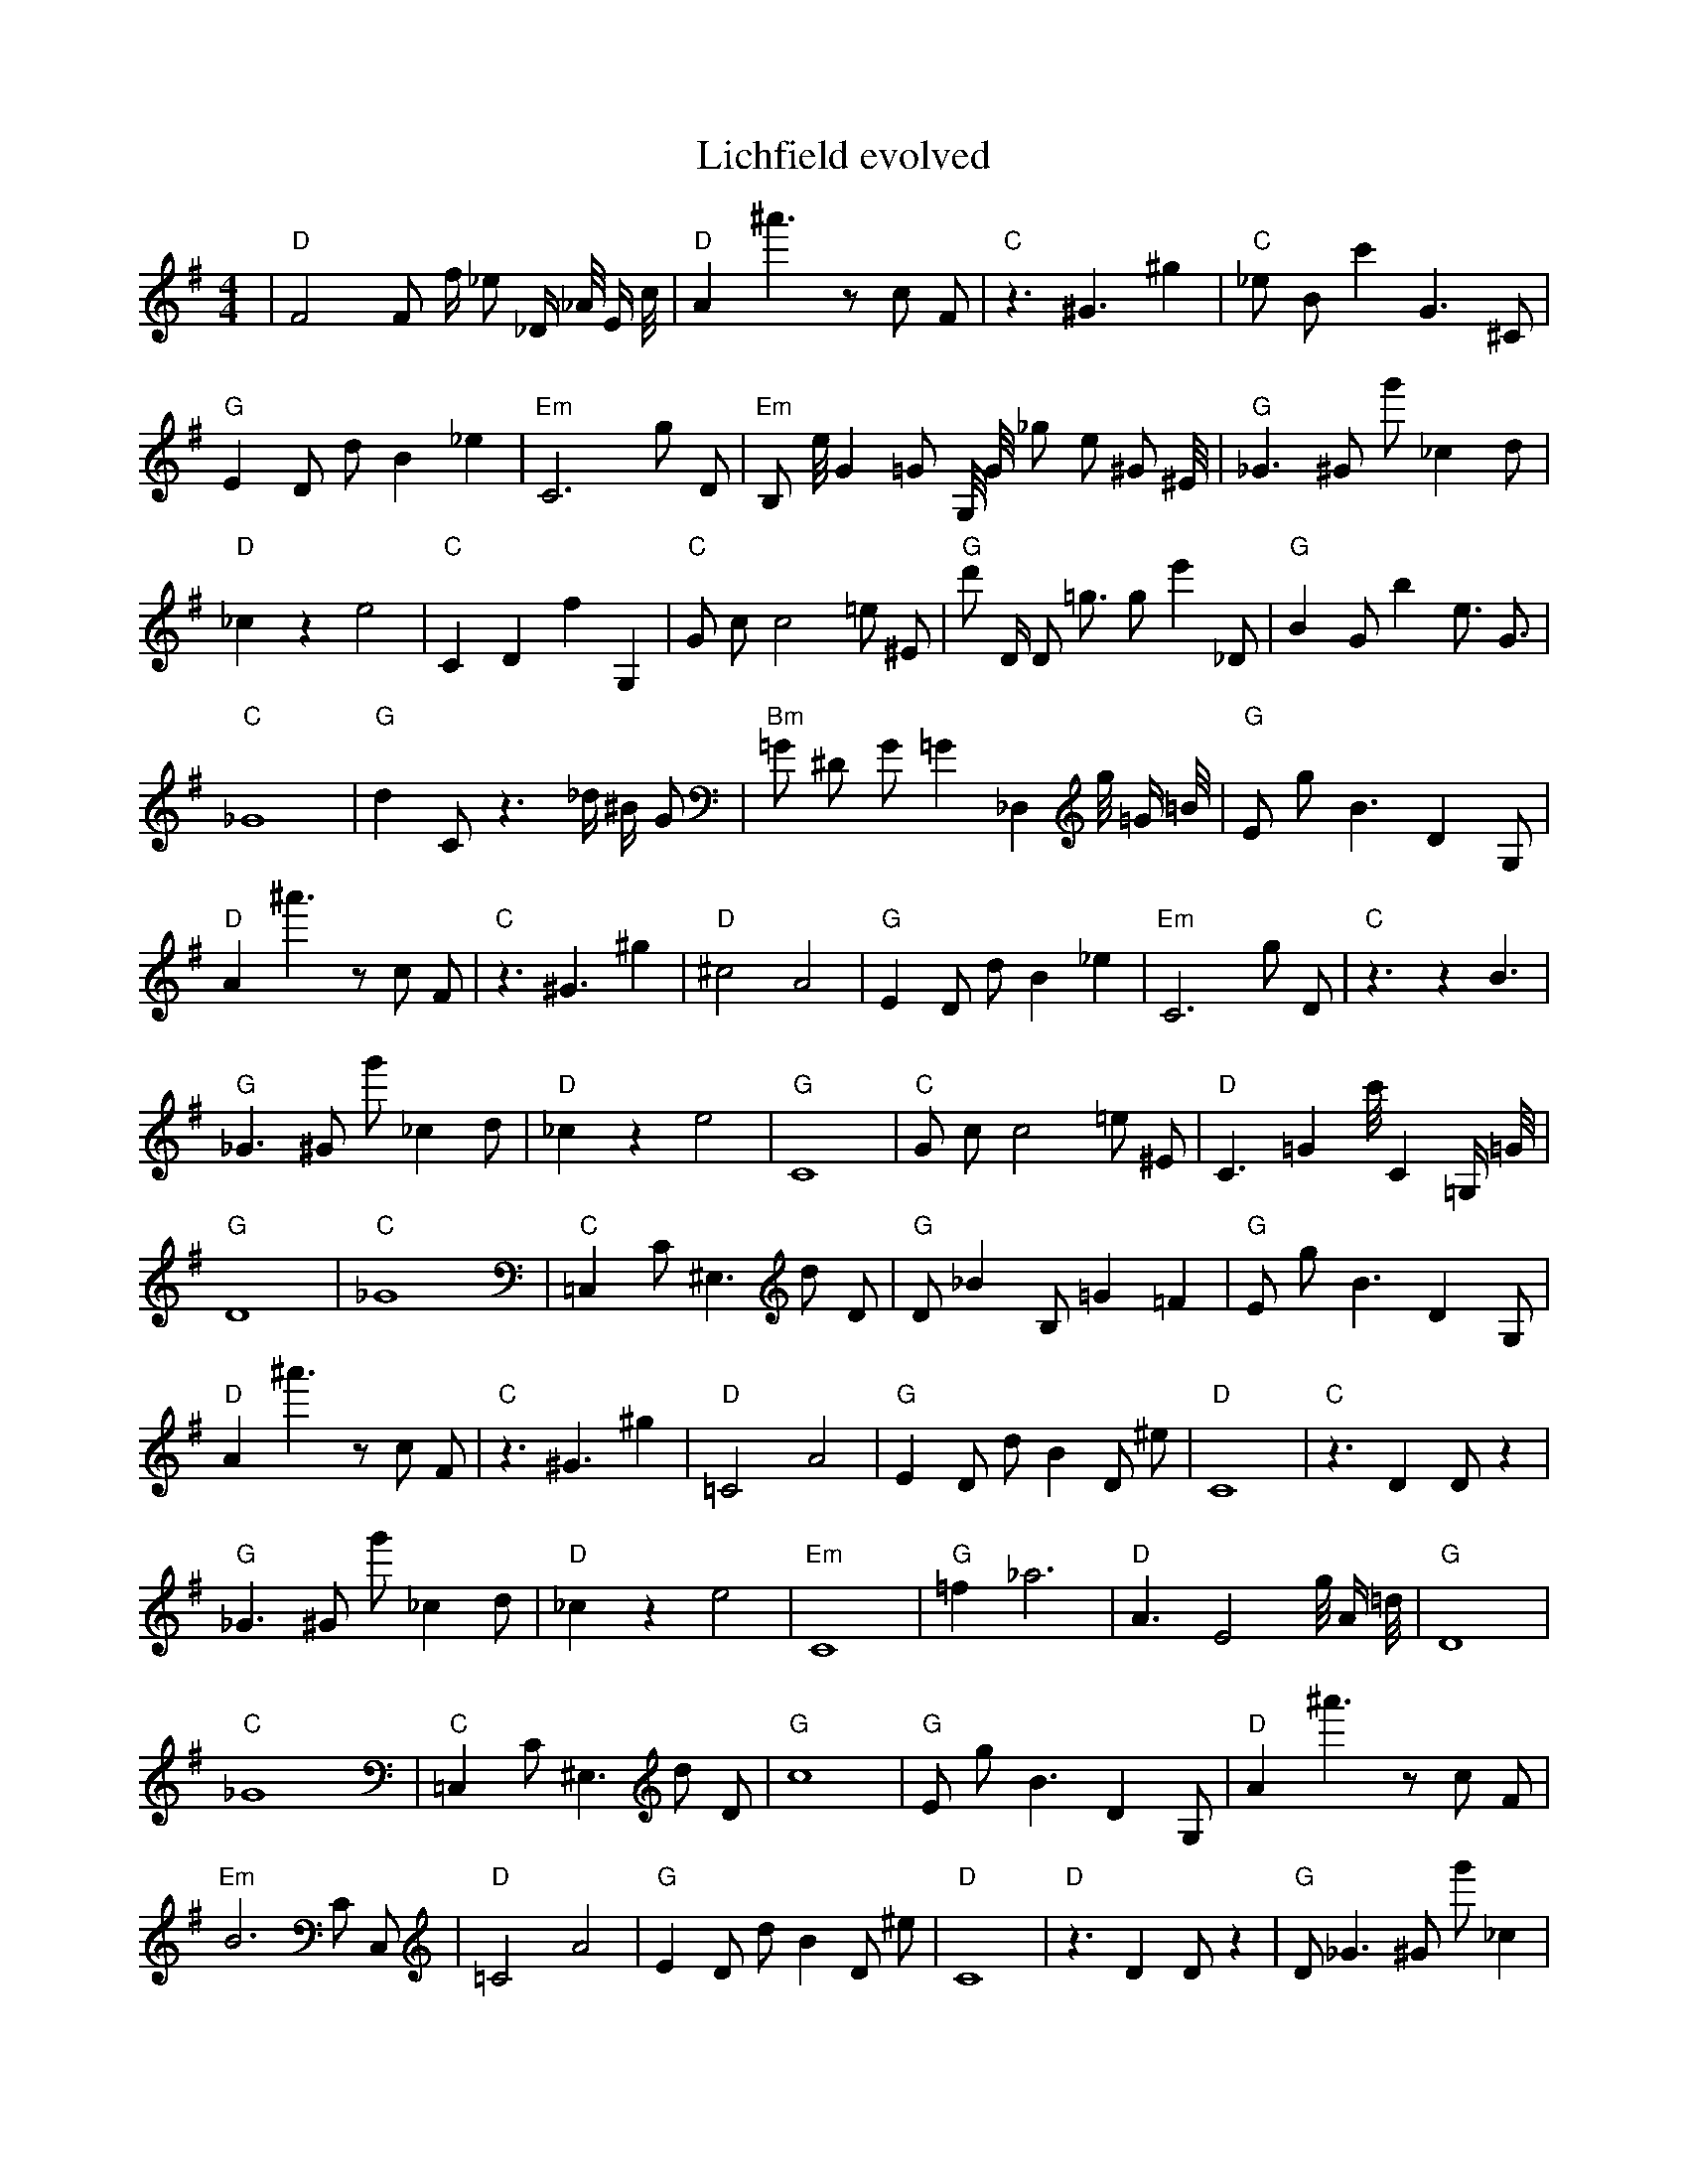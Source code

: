 X:1
T:Lichfield evolved
M:4/4
L:1/8
K:G
| "D" F4 F1 f1/2 _e1 _D1/2 _A1/4 E1/2 c1/4 | "D" A2 ^a'3 z1 c1 F1 | "C" z3 ^G3 ^g2 | "C" _e1 B1 c'2 G3 ^C1 | "G" E2 D1 d1 B2 _e2 | "Em" C6 g1 D1 | "Em" B,1 e1/4 G2 =G1 G,1/4 G1/4 _g1 e1 ^G1 ^E1/4 | "G" _G3 ^G1 g'1 _c2 d1 | "D" _c2 z2 e4 | "C" C2 D2 f2 G,2 | "C" G1 c1 c4 =e1 ^E1 | "G" d'1 D1/2 D1 =g3/2 g1 e'2 _D1 | "G" B2 G1 b2 e3/2 G3/2 | "C" _G8 | "G" d2 C1 z3 _d1/2 ^B1/2 G1 | "Bm" =G1 ^D1 G1 =G2 _D,2 g1/4 =G1/2 =B1/4| "G" E1 g1 B3 D2 G,1 | "D" A2 ^a'3 z1 c1 F1 | "C" z3 ^G3 ^g2 | "D" ^c4 A4 | "G" E2 D1 d1 B2 _e2 | "Em" C6 g1 D1 | "C" z3 z2 B3 | "G" _G3 ^G1 g'1 _c2 d1 | "D" _c2 z2 e4 | "G" C8 | "C" G1 c1 c4 =e1 ^E1 | "D" C3 =G2 c'1/4 C2 =G,1/2 =G1/4 | "G" D8 | "C" _G8 | "C" =C,2 C1 ^E,3 d1 D1 | "G" D1 _B2 B,1 =G2 =F2| "G" E1 g1 B3 D2 G,1 | "D" A2 ^a'3 z1 c1 F1 | "C" z3 ^G3 ^g2 | "D" =C4 A4 | "G" E2 D1 d1 B2 D1 ^e1 | "D" C8 | "C" z3 D2 D1 z2 | "G" _G3 ^G1 g'1 _c2 d1 | "D" _c2 z2 e4 | "Em" C8 | "G" =f2 _a6 | "D" A3 E4 g1/4 A1/2 =d1/4 | "G" D8 | "C" _G8 | "C" =C,2 C1 ^E,3 d1 D1 | "G" c8| "G" E1 g1 B3 D2 G,1 | "D" A2 ^a'3 z1 c1 F1 | "Em" B6 C1 C,1 | "D" =C4 A4 | "G" E2 D1 d1 B2 D1 ^e1 | "D" C8 | "D" z3 D2 D1 z2 | "G" D1 _G3 ^G1 g'1 _c2 | "D" _c2 z2 e4 | "Em" C8 | "G" =f2 _a6 | "D" A3 E4 g1/4 A1/2 =d1/4 | "G" G8 | "C" _G8 | "C" C2 C1 ^E,3 C1 D1 | "G" c8| "G" G,8 | "D" D8 | "C" B6 C1 C,1 | "D" =C4 A4 | "G" C8 | "D" D8 | "D" z3 D2 D1 z2 | "G" D6 G2 | "G" _c2 z2 e4 | "Em" C8 | "G" =f2 _a6 | "D" A3 E4 g1/4 A1/2 =d1/4 | "G" D8 | "C" _G8 | "C" =C,2 C1 ^E,3 C1 D1 | "G" c8| "G" G,8 | "C" D8 | "C" B6 C1 C,1 | "D" =C4 A4 | "G" C8 | "C" D8 | "D" z3 D2 D1 z2 | "G" D6 G2 | "G" _c2 z2 e4 | "Em" C8 | "G" =f2 _a6 | "Em" =B2 =C3 d3 | "G" D8 | "C" z2 z4 c2 | "C" =C,2 C1 ^E,3 C1 D1 | "G" G8| "G" G,8 | "C" D8 | "Em" D8 | "D" =C4 A4 | "G" G8 | "C" D8 | "D" z3 D2 D1 z2 | "G" D6 G2 | "G" _c2 z2 e4 | "Em" C8 | "G" =f2 _a6 | "D" A8 | "G" D8 | "C" z2 e4 c2 | "D" D8 | "G" D6 G2| "G" G,8 | "C" D8 | "Em" D8 | "D" =C4 A4 | "G" G8 | "C" D8 | "D" z3 D2 D1 z2 | "G" D6 G2 | "G" d2 z2 e4 | "D" C8 | "G" ^d2 z6 | "Em" A8 | "G" G8 | "C" z2 z4 c2 | "D" D8 | "G" ^C8| "G" G8 | "C" D8 | "D" D8 | "D" =C4 A4 | "G" G8 | "C" D8 | "D" z3 D2 D1 z2 | "G" D6 G2 | "G" d2 z2 d4 | "D" C8 | "G" ^d2 z6 | "Em" A8 | "G" G8 | "C" z2 z4 c2 | "D" D8 | "G" z8| "G" G8 | "C" D8 | "D" D8 | "D" C4 A4 | "G" G8 | "C" D8 | "D" z3 D2 D1 z2 | "G" D6 G2 | "G" d2 z2 d4 | "D" C8 | "G" c2 z6 | "D" A,4 A4 | "G" G8 | "C" z2 z3 c1 c2 | "D" D8 | "G" z8| "G" G8 | "C" D8 | "D" D8 | "D" C4 A4 | "G" G8 | "C" D8 | "D" z3 D2 D1 z2 | "G" A2 D6 | "G" d2 z2 d4 | "D" C8 | "G" c2 z6 | "D" A,4 A4 | "G" G8 | "C" E2 z3 c1 c2 | "D" D8 | "G" z8| "G" G8 | "C" D8 | "D" D8 | "D" C4 A4 | "G" G8 | "C" z2 e6 | "D" z3 D2 D1 z2 | "G" A2 z6 | "G" d2 _d1 z1 d4 | "D" C8 | "G" c2 z6 | "D" A,4 A4 | "G" G8 | "C" E2 z3 c1 c2 | "D" D8 | "G" z8| "G" G8 | "C" D8 | "D" D2 D6 | "D" C4 A4 | "G" G8 | "C" z2 e6 | "D" z3 D2 E1 z2 | "G" A2 z6 | "G" d2 d1 z1 d4 | "D" C8 | "G" c2 z6 | "D" B4 A4 | "G" G8 | "C" E2 z3 c1 c2 | "D" D8 | "G" z8| "G" G2 _G6 | "C" D8 | "D" D2 D6 | "D" C4 A4 | "G" G8 | "C" z2 e6 | "D" z3 D2 E1 z2 | "G" A2 z6 | "G" d2 d1 z1 d4 | "D" B8 | "G" c2 z6 | "D" B4 A4 | "G" G8 | "C" E2 z3 c1 c2 | "D" D8 | "G" z8| "G" G2 _G6 | "C" D8 | "D" D2 D6 | "D" C4 A4 | "G" G8 | "C" E2 e6 | "D" z3 D2 E1 z2 | "G" A2 z6 | "G" d2 d1 z1 d4 | "D" B8 | "G" e2 z6 | "D" B4 A4 | "G" G8 | "C" E2 z3 c1 c2 | "D" D2 D6 | "G" z8| "G" G2 _G6 | "C" E8 | "D" D2 D6 | "D" C4 A4 | "G" G8 | "C" E2 e6 | "D" z3 D2 E1 z2 | "G" A2 z6 | "G" d2 d1 z1 d4 | "D" B8 | "G" d2 z6 | "D" B4 A4 | "G" G8 | "C" E2 c3 c1 c2 | "D" D2 D6 | "G" z8| "G" G2 _G6 | "C" E8 | "D" D2 D6 | "D" C4 A4 | "G" _G4 G1 C1 C2 | "C" E2 c6 | "D" z3 D2 E1 z2 | "G" A2 z6 | "G" d2 d1 z1 d4 | "D" B8 | "G" d2 z6 | "D" B4 A4 | "G" G8 | "C" E2 c3 c1 c2 | "D" D2 D6 | "G" z8| "G" G2 G6 | "C" E8 | "D" D2 D6 | "D" C4 A4 | "G" _G4 G1 C1 C2 | "C" E2 c6 | "D" z3 D2 E1 z2 | "G" A2 z6 | "G" d2 d1 z1 d4 | "D" B8 | "G" d2 z6 | "D" B4 A4 | "G" G8 | "C" E2 c3 c1 c2 | "D" D2 D6 | "G" ^B4 z4| "G" G2 G6 | "C" E8 | "D" D2 D6 | "D" C4 A4 | "G" _G4 G1 z1 B2 | "C" E2 c6 | "D" z3 D2 E1 z2 | "G" A2 z6 | "G" d2 d1 z1 d4 | "D" B8 | "G" d2 z6 | "D" B4 A4 | "G" G8 | "C" E2 c3 c1 c2 | "D" D2 D6 | "G" B4 z4| "G" G2 G6 | "C" E8 | "D" D2 D6 | "D" C4 A4 | "G" G4 G1 z1 B2 | "C" E2 c6 | "D" C2 z3 E1 z2 | "G" A2 G6 | "G" d2 d1 z1 d4 | "D" B8 | "G" d2 z6 | "D" B4 A4 | "G" G8 | "C" E2 c3 c1 c2 | "D" D2 D6 | "G" B4 z4| "G" G2 G6 | "C" E8 | "D" D2 D6 | "D" C4 A4 | "G" G4 G1 z1 B2 | "C" E2 c6 | "D" C2 D3 E1 F2 | "G" A2 G6 | "G" d2 d1 d1 d4 | "D" B8 | "G" d2 z6 | "D" B4 A4 | "G" G8 | "C" E2 c3 c1 c2 | "D" D2 D6 | "G" B4 z4| "G" G2 G6 | "C" E8 | "D" D2 D6 | "D" C4 A4 | "G" G4 G1 z1 B2 | "C" E2 c6 | "D" C2 D3 E1 F2 | "G" A2 G6 | "G" d2 d1 d1 d4 | "D" B8 | "G" d2 z6 | "D" B4 A4 | "G" G8 | "C" E2 c3 c1 c2 | "D" D2 D6 | "G" B4 z4| "G" G2 G6 | "C" E8 | "D" D2 D6 | "D" z4 A4 | "G" G4 G1 z1 B2 | "C" E2 c6 | "D" D2 D3 E1 F2 | "G" A2 G6 | "G" d2 d1 d1 d4 | "D" B8 | "G" z2 e1 d1 z4 | "D" B4 A4 | "G" G8 | "C" E2 c3 c1 c2 | "D" D2 D6 | "G" B4 z4| "G" G2 G6 | "C" E8 | "D" D2 D6 | "D" z4 A4 | "G" G4 G1 z1 B2 | "C" E2 c6 | "D" D2 D3 E1 F2 | "G" z4 E4 | "G" d2 d1 d1 d4 | "D" B8 | "G" z2 d1 d1 z4 | "D" B4 A4 | "G" G8 | "C" E2 c3 c1 c2 | "D" D2 D6 | "G" B4 G4| "G" G2 G6 | "C" E8 | "D" D2 D6 | "D" z4 A4 | "G" G4 G1 z1 B2 | "C" E2 c6 | "D" D2 D3 E1 F2 | "G" z4 ^G4 | "G" d2 d1 d1 d4 | "D" B8 | "G" z2 d1 d1 z4 | "D" B4 A4 | "G" G8 | "C" E2 c3 c1 c2 | "D" D2 D6 | "G" B4 G4| "G" G2 G6 | "C" E8 | "D" D2 D6 | "D" z4 A4 | "G" G4 G1 z1 B2 | "C" E2 c6 | "D" D2 D3 E1 F2 | "G" z4 ^G4 | "G" d2 d1 d1 d4 | "D" B8 | "G" d2 d1 d1 c4 | "D" B4 A4 | "G" G2 G6 | "C" E2 c3 c1 c2 | "D" D2 D6 | "G" B4 G4| "G" G2 G6 | "C" E8 | "D" D2 D6 | "D" z4 A4 | "G" G4 G1 z1 B2 | "C" E2 c6 | "D" D2 D3 E1 F2 | "G" z4 G4 | "G" d2 d1 d1 d4 | "D" B8 | "G" d2 d1 d1 c4 | "D" B4 A4 | "G" G2 G6 | "C" E2 c3 c1 c2 | "D" D2 D6 | "G" B4 G4| "G" G2 G6 | "C" E8 | "D" D2 D6 | "D" z4 A4 | "G" G4 G1 z1 B2 | "C" E2 c6 | "D" D2 D3 E1 F2 | "G" z4 G4 | "G" d2 d1 d1 c4 | "D" B8 | "G" d2 d1 d1 c4 | "D" B4 A4 | "G" G2 G6 | "C" E2 c3 c1 c2 | "D" D2 D6 | "G" B4 G4| "G" G2 G6 | "C" E8 | "D" D2 D6 | "D" z4 A4 | "G" G4 G1 z1 B2 | "C" E2 c6 | "D" D2 D3 E1 F2 | "G" z4 G4 | "G" d2 d1 d1 c4 | "D" B8 | "G" d2 d1 d1 c4 | "D" B4 A4 | "G" G2 G6 | "C" E2 c3 c1 c2 | "D" D2 D6 | "G" B4 G4| "G" G2 G6 | "C" E8 | "D" D2 D6 | "D" z4 A4 | "G" G4 G1 z1 B2 | "C" E2 c6 | "D" D2 D3 E1 F2 | "G" z4 G4 | "G" d2 d1 d1 c4 | "D" B8 | "G" d2 d1 d1 c4 | "D" B4 A4 | "G" G2 G6 | "C" E2 c3 c1 c2 | "D" D2 D6 | "G" B4 G4| "G" G2 G6 | "C" E8 | "D" D2 D6 | "D" z4 A4 | "G" G4 G1 z1 B2 | "C" E2 c6 | "D" D2 D3 E1 F2 | "G" z4 G4 | "G" d2 d1 d1 c4 | "D" B8 | "G" d2 d1 d1 c4 | "D" B4 A4 | "G" G2 G6 | "C" E2 c3 c1 c2 | "D" D2 D6 | "G" B4 G4| "G" G2 G6 | "C" E8 | "D" D2 D6 | "D" z4 A4 | "G" G4 G1 z1 B2 | "C" E2 c6 | "D" D2 D3 E1 F2 | "G" z4 G4 | "G" d2 d1 d1 c4 | "D" B8 | "G" d2 d1 d1 c4 | "D" B4 A4 | "G" G2 G6 | "C" E2 c3 c1 c2 | "D" D2 D6 | "G" B4 G4| "G" G2 G6 | "C" E8 | "D" D2 D6 | "D" z4 A4 | "G" G4 G1 z1 B2 | "C" E2 c6 | "D" D2 D3 E1 F2 | "G" z4 G4 | "G" d2 d1 d1 c4 | "D" B8 | "G" d2 d1 d1 c4 | "D" B4 A4 | "G" G2 G6 | "C" E2 c3 c1 c2 | "D" D2 D6 | "G" B4 G4| "G" G2 G6 | "C" E8 | "D" D2 D6 | "D" z4 A4 | "G" G4 G1 z1 B2 | "C" E2 c6 | "D" D2 D3 E1 F2 | "G" z4 G4 | "G" d2 d1 d1 c4 | "D" B8 | "G" d2 d1 d1 c4 | "D" B4 A4 | "G" G2 G6 | "C" E2 c3 c1 c2 | "D" D2 D6 | "G" B4 G4| "G" G2 G6 | "C" E8 | "D" D2 D6 | "D" z4 A4 | "G" G4 G1 z1 B2 | "C" E2 c6 | "D" D2 D3 E1 F2 | "G" z4 G4 | "G" d2 d1 d1 c4 | "D" z2 z4 ^d1 B1 | "G" d2 d1 d1 c4 | "D" B4 A4 | "G" G2 z1 D1 C,2 G2 | "C" E2 c3 c1 c2 | "D" D2 D6 | "G" B4 G4| "G" G2 G6 | "C" E8 | "D" D2 D6 | "D" z4 A4 | "G" G4 G1 z1 B2 | "C" E2 c6 | "D" D2 D3 E1 F2 | "G" z4 G4 | "G" d2 d1 d1 c4 | "D" z2 z4 ^d1 B1 | "G" d2 d1 d1 c4 | "D" B4 A4 | "G" G2 G1 C1 C2 G2 | "C" E2 c3 c1 c2 | "D" D2 D6 | "G" B4 G4| "G" G2 G6 | "C" E8 | "D" D2 D6 | "D" z4 A4 | "G" G4 G1 z1 B2 | "C" E2 c6 | "D" D2 D3 E1 F2 | "G" z4 G4 | "G" d2 d1 d1 c4 | "D" z2 z4 d1 B1 | "G" d2 d1 d1 c4 | "D" B4 A4 | "G" G2 G1 C1 C2 G2 | "C" E2 c3 c1 c2 | "D" D2 D6 | "G" B4 G4| "G" G2 G6 | "C" E8 | "D" D2 D6 | "D" z4 A4 | "G" G4 G1 z1 B2 | "C" E2 c6 | "D" D2 D3 E1 F2 | "G" z4 G4 | "G" d2 d1 d1 c4 | "D" z2 z4 d1 B1 | "G" d2 d1 d1 c4 | "D" B4 A4 | "G" G2 G1 z1 B2 G2 | "C" E2 c3 c1 c2 | "D" D2 D6 | "G" B4 G4| "G" G2 G6 | "C" E8 | "D" D2 D6 | "D" A4 A4 | "G" G4 G1 z1 B2 | "C" E2 c6 | "D" D2 D3 E1 F2 | "G" z4 G4 | "G" d2 d1 d1 c4 | "D" z2 z4 d1 B1 | "G" d2 d1 d1 c4 | "D" B4 A4 | "G" G2 G1 z1 B2 G2 | "C" E2 c3 c1 c2 | "D" D2 D6 | "G" B4 G4| "G" G2 G6 | "C" E8 | "D" D2 D6 | "D" z4 A4 | "G" G4 G1 z1 B2 | "C" E2 c6 | "D" D2 D3 E1 F2 | "G" z4 G4 | "G" d2 d1 d1 c4 | "D" z2 z4 d1 B1 | "G" d2 d1 d1 c4 | "D" B4 A4 | "G" G2 G1 z1 B2 G2 | "C" E2 c3 c1 c2 | "D" D2 D6 | "G" B4 G4| "G" G2 G6 | "C" E8 | "D" D2 D6 | "D" z4 A4 | "G" G4 G1 z1 B2 | "C" E2 c6 | "D" D2 D3 E1 F2 | "G" z4 G4 | "G" d2 d1 d1 c4 | "D" z2 z4 d1 B1 | "G" d2 d1 d1 c4 | "D" B4 A4 | "G" G2 G1 z1 B2 G2 | "C" E2 c3 c1 c2 | "D" D2 D6 | "G" B4 G4| "G" G2 G6 | "C" E8 | "D" D2 D6 | "D" z4 A4 | "G" G4 G1 z1 B2 | "C" E2 c6 | "D" D2 D3 E1 F2 | "G" z4 G4 | "G" d2 d1 d1 c4 | "D" z2 z4 d1 B1 | "G" d2 d1 d1 c4 | "D" B4 A4 | "G" G2 G1 z1 B2 G2 | "C" E2 c3 c1 c2 | "D" D2 D6 | "G" A4 G4| "G" G2 G6 | "C" E8 | "D" D2 D6 | "D" z4 A4 | "G" G4 G1 z1 B2 | "C" E2 c6 | "D" D2 D3 E1 F2 | "G" z4 G4 | "G" d2 d1 d1 c4 | "D" z2 z4 d1 B1 | "G" d2 d1 d1 c4 | "D" B4 A4 | "G" G2 G1 z1 B2 G2 | "C" E2 c3 c1 c2 | "D" D2 D6 | "G" A4 G4| "G" G2 G6 | "C" D,2 c1 c1 d2 E,2 | "D" D2 D6 | "D" z4 A4 | "G" G4 G1 z1 B2 | "C" E2 c6 | "D" D2 D3 E1 F2 | "G" z4 G4 | "G" d2 d1 d1 c4 | "D" z2 c4 d1 B1 | "G" d2 d1 d1 c4 | "D" B4 A4 | "G" G2 G1 z1 B2 G2 | "C" E2 c3 c1 c2 | "D" D2 D6 | "G" A4 G4| "G" G2 G6 | "C" D2 c1 c1 d2 E,2 | "D" D2 D6 | "D" z4 A4 | "G" G4 G1 z1 B2 | "C" E2 c6 | "D" D2 D3 E1 F2 | "G" z4 G4 | "G" d2 d1 d1 c4 | "D" z2 c4 d1 B1 | "G" d2 d1 d1 c4 | "D" B4 A4 | "G" G2 G1 z1 B2 G2 | "C" E2 c3 c1 c2 | "D" D2 D6 | "G" A4 G4| "G" G2 G6 | "C" D2 c1 c1 d2 E,2 | "D" D2 D6 | "D" z4 A4 | "G" G4 G1 z1 B2 | "C" E2 c6 | "D" D2 D3 E1 F2 | "G" z4 G4 | "G" d2 d1 d1 c4 | "D" z2 c4 d1 B1 | "G" d2 d1 d1 c4 | "D" B4 A4 | "G" G2 G1 z1 B2 G2 | "C" E2 c3 c1 c2 | "D" D2 D6 | "G" A4 G4| "G" G2 G6 | "C" D2 c1 c1 c2 E,2 | "D" D2 D6 | "D" z4 A4 | "G" G4 G1 z1 B2 | "C" E2 c6 | "D" D2 D3 E1 F2 | "G" z4 G4 | "G" d2 d1 d1 c4 | "D" z2 c4 d1 B1 | "G" d2 d1 d1 c4 | "D" B4 A4 | "G" G2 G1 z1 B2 G2 | "C" E2 c3 c1 c2 | "D" D2 D6 | "G" A4 G4| "G" G2 G6 | "C" D2 c1 c1 c2 E,2 | "D" D2 D6 | "D" z4 A4 | "G" G4 G1 z1 B2 | "C" E2 c6 | "D" D2 D3 E1 F2 | "G" z4 G4 | "G" d2 d1 d1 c4 | "D" z1 c4 d1 B1 B1 | "G" d2 d1 d1 c4 | "D" B4 A4 | "G" G2 G1 z1 B2 G2 | "C" E2 c3 c1 c2 | "D" D2 D6 | "G" A4 G4| "G" G2 G6 | "C" D2 c1 c1 c2 E,2 | "D" D2 D6 | "D" z4 A4 | "G" G4 G1 z1 B2 | "C" E2 c6 | "D" D2 D3 E1 F2 | "G" z4 G4 | "G" d2 d1 d1 c4 | "D" z1 c4 d1 B1 B1 | "G" d2 d1 d1 c4 | "D" B4 A4 | "G" G2 G1 z1 B2 G2 | "C" E2 c3 c1 c2 | "D" D2 D6 | "G" A4 G4| "G" G2 G6 | "C" D2 c1 c1 c2 E,2 | "D" D2 D6 | "D" z4 A4 | "G" G4 G1 z1 B2 | "C" E2 c6 | "D" D2 D3 E1 F2 | "G" z4 G4 | "G" d2 d1 d1 c4 | "D" z1 c4 d1 B1 B1 | "G" d2 d1 d1 c4 | "D" B4 A4 | "G" G2 G1 z1 B2 G2 | "C" E2 c3 c1 c2 | "D" D2 D6 | "G" A4 G4| "G" G2 G6 | "C" E2 c1 c1 c2 E,2 | "D" D2 D6 | "D" z4 A4 | "G" G4 G1 z1 B2 | "C" E2 c6 | "D" D2 D3 E1 F2 | "G" z4 G4 | "G" d2 d1 d1 c4 | "D" z1 c4 d1 B1 B1 | "G" d2 d1 d1 c4 | "D" B4 A4 | "G" G2 G1 z1 B2 G2 | "C" E2 c3 c1 c2 | "D" z2 C1 D1 D2 F1 C1 | "G" A4 G4| "G" G2 G6 | "C" E2 c1 c1 c2 E,2 | "D" D2 D6 | "D" z4 A4 | "G" G4 G1 z1 B2 | "C" E2 c6 | "D" D2 D3 E1 F2 | "G" z4 G4 | "G" d2 d1 d1 c4 | "D" z1 c4 d1 B1 B1 | "G" d2 d1 d1 c4 | "D" B4 A4 | "G" G2 G1 z1 B2 G2 | "C" E2 c3 c1 c2 | "D" z2 D1 D1 D2 F1 C1 | "G" A4 G4| "G" G2 G6 | "C" E2 c1 c1 c2 E,2 | "D" D2 D6 | "D" z4 A4 | "G" G4 G1 z1 B2 | "C" E2 c6 | "D" D2 D3 E1 F2 | "G" z4 G4 | "G" d2 d1 d1 c4 | "D" z1 c4 d1 B1 B1 | "G" d2 d1 d1 c4 | "D" B4 A4 | "G" G2 G1 z1 B2 G2 | "C" E2 c3 c1 c2 | "D" z2 D1 D1 F2 F1 C1 | "G" A4 G4| "G" G2 G6 | "C" E2 c1 c1 c2 E,2 | "D" D2 D6 | "D" B4 A4 | "G" G4 G1 z1 B2 | "C" E2 c6 | "D" D2 D3 E1 F2 | "G" z4 G4 | "G" d2 d1 d1 c4 | "D" z1 c4 d1 B1 B1 | "G" d2 d1 d1 c4 | "D" B4 A4 | "G" G2 G1 z1 B2 G2 | "C" E2 c3 c1 c2 | "D" z2 D1 D1 F2 F1 A1 | "G" A4 G4| "G" G2 G6 | "C" E2 c1 c1 c2 E,2 | "D" D2 D6 | "D" B4 A4 | "G" G4 G1 z1 B2 | "C" E2 c6 | "D" D2 D3 E1 F2 | "G" z4 G4 | "G" d2 d1 d1 c4 | "D" z1 c4 d1 B1 A1 | "G" d2 d1 d1 c4 | "D" B4 A4 | "G" G2 G1 z1 B2 G2 | "C" E2 c3 c1 c2 | "D" z2 D1 D1 F2 F1 A1 | "G" A4 G4| "G" G2 G6 | "C" E2 c1 c1 c2 E,2 | "D" D2 D6 | "D" B4 A4 | "G" G4 G1 z1 B2 | "C" E2 c6 | "D" D2 D3 E1 F2 | "G" z4 G4 | "G" d2 d1 d1 c4 | "D" z1 c4 d1 B1 A1 | "G" d2 d1 d1 c4 | "D" B4 A4 | "G" G2 G1 z1 B2 G2 | "C" E2 c3 c1 c2 | "D" z2 D1 D1 F2 F1 A1 | "G" A4 G4| "G" G2 G6 | "C" E2 c1 c1 c2 E,2 | "D" D2 D6 | "D" B4 A4 | "G" G4 G1 z1 B2 | "C" E2 c6 | "D" D2 D3 E1 F2 | "G" z4 G4 | "G" d2 d1 d1 c2 c2 | "D" z1 c4 d1 B1 A1 | "G" d2 d1 d1 c4 | "D" B4 A4 | "G" G2 G1 z1 B2 G2 | "C" E2 c3 c1 c2 | "D" z2 D1 D1 F2 G1 A1 | "G" A4 G4| "G" G2 G6 | "C" E2 c1 c1 c2 E,2 | "D" D2 D6 | "D" B4 A4 | "G" G4 G1 z1 B2 | "C" E2 c6 | "D" D2 D3 E1 F2 | "G" z4 G4 | "G" d2 d1 d1 c2 c2 | "D" z1 c4 d1 B1 A1 | "G" d2 d1 d1 c4 | "D" B4 A4 | "G" G2 G1 z1 B2 G2 | "C" E2 c3 c1 c2 | "D" z2 D1 D1 F2 G1 A1 | "G" A4 G4| "G" G2 G6 | "C" E2 c1 c1 c2 E,2 | "D" D2 D6 | "D" B4 A4 | "G" G4 G1 z1 B2 | "C" E2 c6 | "D" D2 D3 E1 F2 | "G" z4 G4 | "G" d2 d1 d1 c2 c2 | "D" z1 c4 d1 B1 A1 | "G" d2 d1 d1 c4 | "D" B4 A4 | "G" G2 G1 z1 B2 G2 | "C" E2 c3 c1 c2 | "D" z2 D1 D1 F2 G1 A1 | "G" A4 G4| "G" G2 G6 | "C" E2 c1 c1 c2 E,2 | "D" D2 D6 | "D" B4 A4 | "G" G4 G1 z1 B2 | "C" E2 c6 | "D" D2 D3 E1 F2 | "G" z4 G4 | "G" d2 d1 d1 c2 c2 | "D" z1 c4 d1 B1 A1 | "G" d2 d1 d1 c4 | "D" B4 A4 | "G" G2 G1 z1 B2 G2 | "C" E2 c3 c1 c2 | "D" z2 D1 D1 F2 G1 A1 | "G" A4 G4| "G" G2 G6 | "C" E2 c1 c1 c2 E,2 | "D" D2 D6 | "D" B4 A4 | "G" G4 G1 z1 B2 | "C" E2 c6 | "D" D2 D3 E1 F2 | "G" z4 G4 | "G" d2 d1 d1 c2 c2 | "D" z1 c4 d1 B1 A1 | "G" d2 d1 d1 c4 | "D" B4 A4 | "G" G2 G1 z1 B2 G2 | "C" E2 c3 c1 c2 | "D" z2 D1 D1 F2 G1 A1 | "G" A4 G4| "G" G2 G6 | "C" E2 c1 c1 c2 E,2 | "D" D2 D6 | "D" B4 A4 | "G" G4 G1 z1 B2 | "C" E2 c6 | "D" D2 D3 E1 F2 | "G" z4 G4 | "G" d2 d1 d1 c2 c2 | "D" z1 c4 d1 B1 A1 | "G" d2 d1 d1 c4 | "D" B4 A4 | "G" G2 G1 z1 B2 G2 | "C" E2 c3 c1 c2 | "D" z2 D1 D1 F2 G1 A1 | "G" A4 G4| "G" G2 G6 | "C" E2 c1 c1 c2 E,2 | "D" D2 D6 | "D" B4 A4 | "G" G4 G1 z1 B2 | "C" E2 c6 | "D" D2 D3 E1 F2 | "G" z4 G4 | "G" d2 d1 d1 c2 c2 | "D" z1 c4 d1 B1 A1 | "G" d2 d1 d1 c4 | "D" B4 A4 | "G" G2 G1 z1 B2 G2 | "C" E2 c3 c1 c2 | "D" z2 D1 D1 F2 G1 A1 | "G" A4 G4| "G" G2 G6 | "C" E2 c1 c1 c2 E,2 | "D" D2 D6 | "D" B4 A4 | "G" G4 G1 z1 B2 | "C" E2 c6 | "D" D2 D3 E1 F2 | "G" z4 G4 | "G" d2 d1 d1 c2 c2 | "D" z1 c4 d1 B1 A1 | "G" d2 d1 d1 c4 | "D" B4 A4 | "G" G2 G1 z1 B2 G2 | "C" E2 c3 c1 c2 | "D" z2 D1 D1 F2 G1 A1 | "G" A4 G4| "G" G2 G6 | "C" E2 c1 c1 c2 E,2 | "D" D2 D6 | "D" B4 A4 | "G" G4 G1 z1 B2 | "C" E2 c6 | "D" D2 D3 E1 F2 | "G" A4 G4 | "G" d2 d1 d1 c2 c2 | "D" z1 c4 d1 B1 A1 | "G" d2 d1 d1 c4 | "D" B4 A4 | "G" G2 G1 z1 B2 G2 | "C" E2 c3 c1 c2 | "D" z2 D1 D1 F2 G1 A1 | "G" A4 G4| "G" G2 G6 | "C" E2 c1 c1 c2 E,2 | "D" D2 D6 | "D" B4 A4 | "G" G4 G1 z1 B2 | "C" E2 c6 | "D" D2 D3 E1 F2 | "G" A4 G4 | "G" d2 d1 d1 c2 c2 | "D" z1 c4 d1 B1 A1 | "G" d2 d1 d1 c4 | "D" B4 A4 | "G" G2 G1 z1 B2 G2 | "C" E2 c3 c1 c2 | "D" z2 D1 E1 F2 G1 A1 | "G" A4 G4| "G" G2 G6 | "C" E2 c1 c1 c2 E,2 | "D" D2 D6 | "D" B4 A4 | "G" G4 G1 z1 B2 | "C" E2 c6 | "D" D2 D3 E1 F2 | "G" A4 G4 | "G" d2 d1 d1 c2 c2 | "D" z1 c4 d1 B1 A1 | "G" d2 d1 d1 c4 | "D" B4 A4 | "G" G2 G1 z1 B2 G2 | "C" E2 c3 c1 c2 | "D" z2 D1 E1 F2 G1 A1 | "G" A4 G4| "G" G2 G6 | "C" E2 c1 c1 c2 E,2 | "D" D2 D6 | "D" B4 A4 | "G" G4 G1 A1 B2 | "C" E2 c6 | "D" D2 D3 E1 F2 | "G" A4 G4 | "G" d2 d1 d1 c2 c2 | "D" z1 c4 d1 B1 A1 | "G" d2 d1 d1 c4 | "D" B4 A4 | "G" G2 G1 A1 B2 G2 | "C" E2 c3 c1 c2 | "D" z2 D1 E1 F2 G1 A1 | "G" A4 G4| "G" G2 G6 | "C" E2 c1 c1 c2 E,2 | "D" D2 D6 | "D" B4 A4 | "G" G4 G1 A1 B2 | "C" E2 c6 | "D" D2 D3 E1 F2 | "G" A4 G4 | "G" d2 d1 d1 c2 c2 | "D" z1 c4 d1 B1 A1 | "G" d2 d1 d1 c4 | "D" B4 A4 | "G" G2 G1 A1 B2 G2 | "C" E2 c3 c1 c2 | "D" D2 D1 E1 F2 G1 A1 | "G" A4 G4| "G" G2 G6 | "C" E2 c1 c1 c2 E,2 | "D" D2 D6 | "D" B4 A4 | "G" G4 G1 A1 B2 | "C" E2 c6 | "D" D2 D3 E1 F2 | "G" A4 G4 | "G" d2 d1 d1 c2 c2 | "D" z1 c4 d1 B1 A1 | "G" d2 d1 d1 c4 | "D" B4 A4 | "G" G2 G1 A1 B2 G2 | "C" E2 c3 c1 c2 | "D" D2 D1 E1 F2 G1 A1 | "G" A4 G4| "G" G2 G6 | "C" E2 c1 c1 c2 E,2 | "D" D2 D6 | "D" B4 A4 | "G" G4 G1 A1 B2 | "C" E2 c6 | "D" D2 D3 E1 F2 | "G" A4 G4 | "G" d2 d1 d1 c2 c2 | "D" z1 c4 d1 B1 A1 | "G" d2 d1 d1 c4 | "D" B4 A4 | "G" G2 G1 A1 B2 G2 | "C" E2 c3 c1 c2 | "D" D2 D1 E1 F2 G1 A1 | "G" A4 G4| "G" G2 G6 | "C" E2 c1 c1 c2 E,2 | "D" D2 D6 | "D" B4 A4 | "G" G4 G1 A1 B2 | "C" E2 c6 | "D" D2 D3 E1 F2 | "G" A4 G4 | "G" d2 d1 d1 c2 c2 | "D" z1 c4 d1 B1 A1 | "G" d2 d1 d1 c4 | "D" B4 A4 | "G" G2 G1 A1 B2 G2 | "C" E2 c3 c1 c2 | "D" D2 D1 E1 F2 G1 A1 | "G" A4 G4| "G" G2 G6 | "C" E2 c1 c1 c2 E,2 | "D" D4 ^D1 F1 F2 | "D" B4 A4 | "G" G4 G1 A1 B2 | "C" E2 c6 | "D" D2 D3 E1 F2 | "G" A4 G4 | "G" d2 d1 d1 c2 c2 | "D" z1 c4 d1 B1 A1 | "G" d2 d1 d1 c4 | "D" B4 A4 | "G" G2 G1 A1 B2 G2 | "C" E2 c3 c1 c2 | "D" D2 D1 E1 F2 G1 A1 | "G" A4 G4| "G" G2 G6 | "C" E2 c1 c1 c2 E,2 | "D" D4 D1 F1 F2 | "D" B4 A4 | "G" G4 G1 A1 B2 | "C" E2 c6 | "D" D2 D3 E1 F2 | "G" A4 G4 | "G" d2 d1 d1 c2 c2 | "D" z1 c4 d1 B1 A1 | "G" d2 d1 d1 c4 | "D" B4 A4 | "G" G2 G1 A1 B2 G2 | "C" E2 c3 c1 c2 | "D" D2 D1 E1 F2 G1 A1 | "G" A4 G4| "G" G2 G6 | "C" E2 c1 c1 c2 E,2 | "D" D4 D1 F1 F2 | "D" B4 A4 | "G" G4 G1 A1 B2 | "C" E2 c6 | "D" D2 D3 E1 F2 | "G" A4 G4 | "G" d2 d1 d1 c2 c2 | "D" z1 c4 d1 B1 A1 | "G" d2 d1 d1 c4 | "D" B4 A4 | "G" G2 G1 A1 B2 G2 | "C" E2 c3 c1 c2 | "D" D2 D1 E1 F2 G1 A1 | "G" A4 G4| "G" G2 G6 | "C" E2 c1 c1 c2 E,2 | "D" D4 D1 F1 F2 | "D" B4 A4 | "G" G4 G1 A1 B2 | "C" E2 c6 | "D" D2 D3 E1 F2 | "G" A4 G4 | "G" d2 d1 d1 c2 c2 | "D" z1 c4 d1 B1 A1 | "G" d2 d1 d1 c4 | "D" B4 A4 | "G" G2 G1 A1 B2 G2 | "C" E2 c3 c1 c2 | "D" D2 D1 E1 F2 G1 A1 | "G" A4 G4| "G" G2 G6 | "C" E2 c1 c1 c2 E,2 | "D" D4 D1 E1 F2 | "D" B4 A4 | "G" G4 G1 A1 B2 | "C" E2 c6 | "D" D2 D3 E1 F2 | "G" A4 G4 | "G" d2 d1 d1 c2 c2 | "D" z1 c4 d1 B1 A1 | "G" d2 d1 d1 c4 | "D" B4 A4 | "G" G2 G1 A1 B2 G2 | "C" E2 c3 c1 c2 | "D" D2 D1 E1 F2 G1 A1 | "G" A4 G4| "G" G2 G6 | "C" E2 c1 c1 c2 E,2 | "D" D4 D1 E1 F2 | "D" B4 A4 | "G" G4 G1 A1 B2 | "C" E2 c6 | "D" D2 D3 E1 F2 | "G" A4 G4 | "G" d2 d1 d1 c2 c2 | "D" z1 c4 d1 B1 A1 | "G" d2 d1 d1 c4 | "D" B4 A4 | "G" G2 G1 A1 B2 G2 | "C" E2 c3 c1 c2 | "D" D2 D1 E1 F2 G1 A1 | "G" A4 G4| "G" G2 G6 | "C" E2 c1 c1 c2 E,2 | "D" D4 D1 E1 F2 | "D" B4 A4 | "G" G4 G1 A1 B2 | "C" E2 c6 | "D" D2 D3 E1 F2 | "G" A4 G4 | "G" d2 d1 d1 c2 c2 | "D" z1 c4 d1 B1 A1 | "G" d2 d1 d1 c4 | "D" B4 A4 | "G" G2 G1 A1 B2 G2 | "C" E2 c3 c1 c2 | "D" D2 D1 E1 F2 G1 A1 | "G" A4 G4| "G" G2 G6 | "C" E2 c1 c1 c2 E,2 | "D" D4 D1 E1 F2 | "D" B4 A4 | "G" G4 G1 A1 B2 | "C" E2 c6 | "D" D2 D3 E1 F2 | "G" A4 G4 | "G" d2 d1 d1 c2 c2 | "D" z1 c4 d1 B1 A1 | "G" d2 d1 d1 c4 | "D" B4 A4 | "G" G2 G1 A1 B2 G2 | "C" E2 c3 c1 c2 | "D" D2 D1 E1 F2 G1 A1 | "G" A4 G4| "G" G2 G6 | "C" E2 c1 c1 c2 E,2 | "D" D4 D1 E1 F2 | "D" B4 A4 | "G" G4 G1 A1 B2 | "C" E2 c6 | "D" D2 D3 E1 F2 | "G" A4 G4 | "G" d2 d1 d1 c2 c2 | "D" z1 c4 d1 B1 A1 | "G" d2 d1 d1 c4 | "D" B4 A4 | "G" G2 G1 A1 B2 G2 | "C" E2 c3 c1 c2 | "D" D2 D1 E1 F2 G1 A1 | "G" A4 G4| "G" G2 G6 | "C" E2 c1 c1 c2 E,2 | "D" D4 D1 E1 F2 | "D" B4 A4 | "G" G4 G1 A1 B2 | "C" E2 c6 | "D" D2 D3 E1 F2 | "G" A4 G4 | "G" d2 d1 d1 c2 c2 | "D" z1 c4 d1 B1 A1 | "G" d2 d1 d1 c4 | "D" B4 A4 | "G" G2 G1 A1 B2 G2 | "C" E2 c3 c1 c2 | "D" D2 D1 E1 F2 G1 A1 | "G" A4 G4| "G" G2 G6 | "C" E2 c1 c1 c2 E,2 | "D" D4 D1 E1 F2 | "D" B4 A4 | "G" G4 G1 A1 B2 | "C" E2 c6 | "D" D2 D3 E1 F2 | "G" A4 G4 | "G" d2 d1 d1 c2 c2 | "D" z1 c4 d1 B1 A1 | "G" d2 d1 d1 c4 | "D" B4 A4 | "G" G2 G1 A1 B2 G2 | "C" E2 c3 c1 c2 | "D" D2 D1 E1 F2 G1 A1 | "G" A4 G4| "G" G2 G6 | "C" E2 c1 c1 c2 E,2 | "D" D4 D1 E1 F2 | "D" B4 A4 | "G" G4 G1 A1 B2 | "C" E2 c6 | "D" D2 D3 E1 F2 | "G" A4 G4 | "G" d2 d1 d1 c2 c2 | "D" z1 c4 d1 B1 A1 | "G" d2 d1 d1 c4 | "D" B4 A4 | "G" G2 G1 A1 B2 G2 | "C" E2 c3 c1 c2 | "D" D2 D1 E1 F2 G1 A1 | "G" A4 G4| "G" G2 G6 | "C" E2 c1 c1 c2 E,2 | "D" D4 D1 E1 F2 | "D" B4 A4 | "G" G4 G1 A1 B2 | "C" E2 c6 | "D" D2 D3 E1 F2 | "G" A4 G4 | "G" d2 d1 d1 c2 c2 | "D" z1 c4 d1 B1 A1 | "G" d2 d1 d1 c4 | "D" B4 A4 | "G" G2 G1 A1 B2 G2 | "C" E2 c3 c1 c2 | "D" D2 D1 E1 F2 G1 A1 | "G" A4 G4| "G" G2 G6 | "C" E2 c1 c1 c2 E,2 | "D" D4 D1 E1 F2 | "D" B4 A4 | "G" G4 G1 A1 B2 | "C" E2 c6 | "D" D2 D3 E1 F2 | "G" A4 G4 | "G" d2 d1 d1 c2 c2 | "D" z1 c4 d1 B1 A1 | "G" d2 d1 d1 c4 | "D" B4 A4 | "G" G2 G1 A1 B2 G2 | "C" E2 c3 c1 c2 | "D" D2 D1 E1 F2 G1 A1 | "G" A4 G4| "G" G2 G6 | "C" E2 c1 c1 c2 E,2 | "D" D4 D1 E1 F2 | "D" B4 A4 | "G" G4 G1 A1 B2 | "C" E2 c6 | "D" D2 D3 E1 F2 | "G" A4 G4 | "G" d2 d1 d1 c2 c2 | "D" z1 c4 d1 B1 A1 | "G" d2 d1 d1 c4 | "D" B4 A4 | "G" G2 G1 A1 B2 G2 | "C" E2 c3 c1 c2 | "D" D2 D1 E1 F2 G1 A1 | "G" A4 G4| "G" G2 G6 | "C" E2 c1 c1 c2 E,2 | "D" D4 D1 E1 F2 | "D" B4 A4 | "G" G4 G1 A1 B2 | "C" E2 c6 | "D" D2 D3 E1 F2 | "G" A4 G4 | "G" d2 d1 d1 c2 c2 | "D" z1 c4 d1 B1 A1 | "G" d2 d1 d1 c4 | "D" B4 A4 | "G" G2 G1 A1 B2 G2 | "C" E2 c3 c1 c2 | "D" D2 D1 E1 F2 G1 A1 | "G" A4 G4| "G" G2 G6 | "C" E2 c1 c1 c2 E,2 | "D" D4 D1 E1 F2 | "D" B4 A4 | "G" G4 G1 A1 B2 | "C" E2 c6 | "D" D2 D3 E1 F2 | "G" A4 G4 | "G" d2 d1 d1 c2 c2 | "D" z1 c4 d1 B1 A1 | "G" d2 d1 d1 c4 | "D" B4 A4 | "G" G2 G1 A1 B2 G2 | "C" E2 c3 c1 c2 | "D" D2 D1 E1 F2 G1 A1 | "G" A4 G4| "G" G2 G6 | "C" E2 c1 c1 c2 E,2 | "D" D4 D1 E1 F2 | "D" B4 A4 | "G" G4 G1 A1 B2 | "C" E2 c6 | "D" D2 D3 E1 F2 | "G" A4 G4 | "G" d2 d1 d1 c2 c2 | "D" z1 c4 d1 B1 A1 | "G" d2 d1 d1 c4 | "D" B4 A4 | "G" G2 G1 A1 B2 G2 | "C" E2 c3 c1 c2 | "D" D2 D1 E1 F2 G1 A1 | "G" A4 G4| "G" G2 G6 | "C" E2 c1 c1 c2 E,2 | "D" D4 D1 E1 F2 | "D" B4 A4 | "G" G4 G1 A1 B2 | "C" E2 c6 | "D" D2 D3 E1 F2 | "G" A4 G4 | "G" d2 d1 d1 c2 c2 | "D" z1 c4 d1 B1 A1 | "G" d2 d1 d1 z2 ^d'1 c1 | "D" B4 A4 | "G" G2 G1 A1 B2 G2 | "C" E2 c3 c1 c2 | "D" D2 D1 E1 F2 G1 A1 | "G" A4 G4| "G" G2 G6 | "C" E2 c1 c1 c2 E,2 | "D" D4 D1 E1 F2 | "D" B4 A4 | "G" G4 G1 A1 B2 | "C" E2 c1 c1 c4 | "D" D2 D3 E1 F2 | "G" A4 G4 | "G" d2 d1 d1 c2 c2 | "D" z1 c4 d1 B1 A1 | "G" d2 d1 d1 z2 z1 c1 | "D" B4 A4 | "G" G2 G1 A1 B2 G2 | "C" E2 c3 c1 c2 | "D" D2 D1 E1 F2 G1 A1 | "G" A4 G4| "G" G2 G6 | "C" E2 c1 c1 c2 E,2 | "D" D4 D1 E1 F2 | "D" B4 A4 | "G" G4 G1 A1 B2 | "C" E2 c1 c1 c4 | "D" D2 D3 E1 F2 | "G" A4 G4 | "G" d2 d1 d1 c2 c2 | "D" z1 c4 d1 B1 A1 | "G" d2 d1 d1 c2 z1 c1 | "D" B4 A4 | "G" G2 G1 A1 B2 G2 | "C" E2 c3 c1 c2 | "D" D2 D1 E1 F2 G1 A1 | "G" A4 G4| "G" G2 G6 | "C" E2 c1 c1 c2 E,2 | "D" D4 D1 E1 F2 | "D" B4 A4 | "G" G4 G1 A1 B2 | "C" E2 c1 c1 c4 | "D" D2 D3 E1 F2 | "G" A4 G4 | "G" d2 d1 d1 c2 c2 | "D" z1 c4 d1 B1 A1 | "G" d2 d1 d1 c2 c1 c1 | "D" B4 A4 | "G" G2 G1 A1 B2 G2 | "C" E2 c3 c1 c2 | "D" D2 D1 E1 F2 G1 A1 | "G" A4 G4| "G" G2 G6 | "C" E2 c1 c1 c2 E,2 | "D" D4 D1 E1 F2 | "D" B4 A4 | "G" G4 G1 A1 B2 | "C" E2 c1 c1 c4 | "D" D2 D3 E1 F2 | "G" A4 G4 | "G" d2 d1 d1 c2 c2 | "D" z1 c4 d1 B1 A1 | "G" d2 d1 d1 c2 c1 c1 | "D" B4 A4 | "G" G2 G1 A1 B2 G2 | "C" E2 c3 c1 c2 | "D" D2 D1 E1 F2 G1 A1 | "G" A4 G4| "G" G2 G6 | "C" E2 c1 c1 c2 E,2 | "D" D4 D1 E1 F2 | "D" B4 A4 | "G" G4 G1 A1 B2 | "C" E2 c1 c1 c4 | "D" D2 D3 E1 F2 | "G" A4 G4 | "G" d2 d1 d1 c2 c2 | "D" z1 c4 d1 B1 A1 | "G" d2 d1 d1 c2 c1 c1 | "D" B4 A4 | "G" G2 G1 A1 B2 G2 | "C" E2 c3 c1 c2 | "D" D2 D1 E1 F2 G1 A1 | "G" A4 G4| "G" G2 G6 | "C" E2 c1 c1 c2 ^G2 | "D" D4 D1 E1 F2 | "D" B4 A4 | "G" G4 G1 A1 B2 | "C" E2 c1 c1 c4 | "D" D2 D3 E1 F2 | "G" A4 G4 | "G" d2 d1 d1 c2 c2 | "D" z1 c4 d1 B1 A1 | "G" d2 d1 d1 c2 c1 c1 | "D" B4 A4 | "G" G2 G1 A1 B2 G2 | "C" E2 c3 c1 c2 | "D" D2 D1 E1 F2 G1 A1 | "G" A4 G4| "G" G2 G6 | "C" E2 c1 c1 c2 ^G2 | "D" D4 D1 E1 F2 | "D" B4 A4 | "G" G4 G1 A1 B2 | "C" E2 c1 c1 c4 | "D" D2 D3 E1 F2 | "G" A4 G4 | "G" d2 d1 d1 c2 c2 | "D" z1 c4 d1 B1 A1 | "G" d2 d1 d1 c2 c1 c1 | "D" B4 A4 | "G" G2 G1 A1 B2 G2 | "C" E2 c3 c1 c2 | "D" D2 D1 E1 F2 G1 A1 | "G" A4 G4| "G" G2 G6 | "C" E2 c1 c1 c2 ^G2 | "D" D4 D1 E1 F2 | "D" B4 A4 | "G" G4 G1 A1 B2 | "C" E2 c1 c1 c4 | "D" D2 D3 E1 F2 | "G" A4 G4 | "G" d2 d1 d1 c2 c2 | "D" z1 c4 d1 B1 A1 | "G" d2 d1 d1 c2 c1 c1 | "D" B4 A4 | "G" G2 G1 A1 B2 G2 | "C" E2 c3 c1 c2 | "D" D2 D1 E1 F2 G1 A1 | "G" A4 G4| "G" G2 G6 | "C" E2 c1 c1 c2 ^G2 | "D" D4 D1 E1 F2 | "D" B4 A4 | "G" G4 G1 A1 B2 | "C" E2 c1 c1 c4 | "D" D2 D3 E1 F2 | "G" A4 G4 | "G" d2 d1 d1 c2 c2 | "D" z1 c4 d1 B1 A1 | "G" d2 d1 d1 c2 c1 c1 | "D" B4 A4 | "G" G2 G1 A1 B2 G2 | "C" E2 c3 c1 c2 | "D" D2 D1 E1 F2 G1 A1 | "G" A4 G4| "G" G2 G6 | "C" E2 c1 c1 c2 G2 | "D" D4 D1 E1 F2 | "D" B4 A4 | "G" G4 G1 A1 B2 | "C" E2 c1 c1 c4 | "D" D2 D3 E1 F2 | "G" A4 G4 | "G" d2 d1 d1 c2 c2 | "D" z1 c4 d1 B1 A1 | "G" d2 d1 d1 c2 c1 c1 | "D" B4 A4 | "G" G2 G1 A1 B2 G2 | "C" E2 c3 c1 c2 | "D" D2 D1 E1 F2 G1 A1 | "G" A4 G4 |]